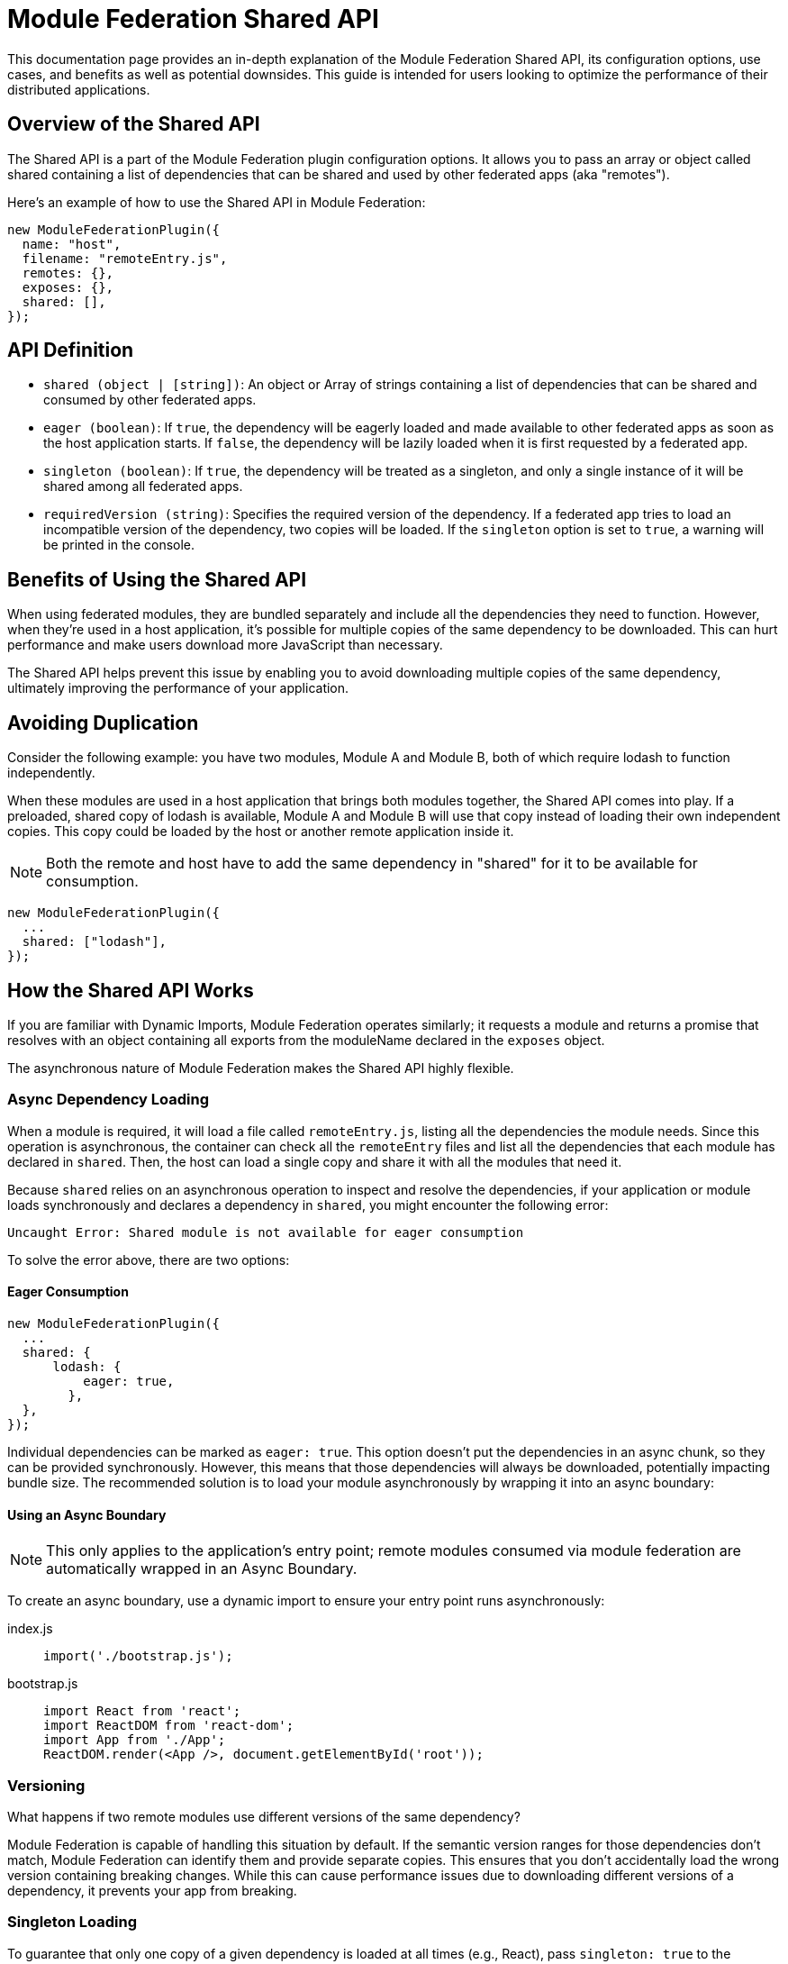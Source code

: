 = Module Federation Shared API

This documentation page provides an in-depth explanation of the Module Federation Shared API, its configuration options, use cases, and benefits as well as potential downsides. This guide is intended for users looking to optimize the performance of their distributed applications.

== Overview of the Shared API

The Shared API is a part of the Module Federation plugin configuration options. It allows you to pass an array or object called shared containing a list of dependencies that can be shared and used by other federated apps (aka "remotes").

Here's an example of how to use the Shared API in Module Federation:

[source, json]
----
new ModuleFederationPlugin({
  name: "host",
  filename: "remoteEntry.js",
  remotes: {},
  exposes: {},
  shared: [],
});
----

== API Definition

- `shared (object | [string])`: An object or Array of strings containing a list of dependencies that can be shared and consumed by other federated apps.
- `eager (boolean)`: If `true`, the dependency will be eagerly loaded and made available to other federated apps as soon as the host application starts. If `false`, the dependency will be lazily loaded when it is first requested by a federated app.
- `singleton (boolean)`: If `true`, the dependency will be treated as a singleton, and only a single instance of it will be shared among all federated apps.
- `requiredVersion (string)`: Specifies the required version of the dependency. If a federated app tries to load an incompatible version of the dependency, two copies will be loaded. If the `singleton` option is set to `true`, a warning will be printed in the console.

== Benefits of Using the Shared API

When using federated modules, they are bundled separately and include all the dependencies they need to function. However, when they're used in a host application, it's possible for multiple copies of the same dependency to be downloaded. This can hurt performance and make users download more JavaScript than necessary.

The Shared API helps prevent this issue by enabling you to avoid downloading multiple copies of the same dependency, ultimately improving the performance of your application.

== Avoiding Duplication
Consider the following example: you have two modules, Module A and Module B, both of which require lodash to function independently.

When these modules are used in a host application that brings both modules together, the Shared API comes into play. If a preloaded, shared copy of lodash is available, Module A and Module B will use that copy instead of loading their own independent copies. This copy could be loaded by the host or another remote application inside it.

NOTE: Both the remote and host have to add the same dependency in "shared" for it to be available for consumption.

[source, js]
----
new ModuleFederationPlugin({
  ...
  shared: ["lodash"],
});
----

== How the Shared API Works

If you are familiar with Dynamic Imports, Module Federation operates similarly; it requests a module and returns a promise that resolves with an object containing all exports from the moduleName declared in the `exposes` object.

The asynchronous nature of Module Federation makes the Shared API highly flexible.

=== Async Dependency Loading

When a module is required, it will load a file called `remoteEntry.js`, listing all the dependencies the module needs. Since this operation is asynchronous, the container can check all the `remoteEntry` files and list all the dependencies that each module has declared in `shared`. Then, the host can load a single copy and share it with all the modules that need it.

Because `shared` relies on an asynchronous operation to inspect and resolve the dependencies, if your application or module loads synchronously and declares a dependency in `shared`, you might encounter the following error:

[source, bash]
----
Uncaught Error: Shared module is not available for eager consumption
----

To solve the error above, there are two options:

==== Eager Consumption

[source,  js]
----
new ModuleFederationPlugin({
  ...
  shared: { 
      lodash: {
          eager: true,
        },
  },
});
----

Individual dependencies can be marked as `eager: true`. This option doesn't put the dependencies in an async chunk, so they can be provided synchronously. However, this means that those dependencies will always be downloaded, potentially impacting bundle size. The recommended solution is to load your module asynchronously by wrapping it into an async boundary:

==== Using an Async Boundary

NOTE: This only applies to the application's entry point; remote modules consumed via module federation are automatically wrapped in an Async Boundary.

To create an async boundary, use a dynamic import to ensure your entry point runs asynchronously:

[tabs]
======
index.js::
+
[source, js]
----
import('./bootstrap.js');
----

bootstrap.js::
+
[source, js]
----
import React from 'react';
import ReactDOM from 'react-dom';
import App from './App';
ReactDOM.render(<App />, document.getElementById('root'));
----
======

=== Versioning

What happens if two remote modules use different versions of the same dependency?

Module Federation is capable of handling this situation by default. If the semantic version ranges for those dependencies don't match, Module Federation can identify them and provide separate copies. This ensures that you don't accidentally load the wrong version containing breaking changes. While this can cause performance issues due to downloading different versions of a dependency, it prevents your app from breaking.

=== Singleton Loading

To guarantee that only one copy of a given dependency is loaded at all times (e.g., React), pass `singleton: true` to the dependency object:

[source,  js]
----
shared: {
  react: {
    singleton: true,
    requiredVersion: "^18.0.0",
  },
  "react-dom": {
    singleton: true,
    requiredVersion: "^18.0.0"
  },
},
----

If one of your remote modules tries to load an incompatible dependency version that has been marked as a singleton, Webpack will print a warning in the console. The build will not break, and Webpack will continue to bundle and load your applications. However, the warning serves as a reminder to align your dependencies to avoid potential issues.

== Drawbacks and Compromises

While the Shared API is a powerful tool, it's important to be aware of some potential issues and trade-offs associated with its use.

Here are some issues that you might encounter using the Shared API:

=== Inconsistencies in Dependencies at Runtime

As applications are compiled at different times by distinct Webpack processes, they lack a common dependency graph. As a result, you must depend on Semantic Versioning ranges for deduplication and providing identical dependency versions.

There might be a situation where your remote has been built and tested with version `1.0.0` of a library. However, when the host loads it, the Semantic Versioning Range `^1.0.0` satisfies `1.1.0`, causing the `1.1.0` version to load at runtime in production. This could lead to compatibility issues.

One way to mitigate this risk is by aligning versions to the greatest extent possible (using a monorepo with a single package JSON could be beneficial).

This challenge pertains to our reliance on Semantic Versioning ranges, rather than the Module Federation and Shared API themselves. In distributed systems (akin to microservices), a contract is necessary to ensure system stability and dependability. In the context of the Shared API, the Semantic Version Range serves as the contract (though it may not be the most reliable one).

From our experience, there is no superior alternative for shared dependencies in a distributed frontend application. Despite the Shared API's imperfections, it remains the most effective option currently available.

== Conclusion

In summary, the Module Federation Shared API is a potent instrument for enhancing the performance of distributed applications. It enables dependency sharing across modules, preventing redundant duplication and leading to quicker load times and superior overall performance. Nevertheless, it's crucial to be cognizant of potential issues and compromises, such as inconsistencies in dependencies at runtime. By recognizing these potential challenges and actively working to address them, you can effectively employ the Shared API to optimize your distributed applications.

To make the most of the Shared API, ensure that your team understands its features, limitations, and best practices. Regularly review and update dependencies, align versions, and monitor for potential compatibility issues. By staying proactive in managing these aspects, you can continue to improve the performance and reliability of your distributed applications while minimizing risks associated with dependency management.

In conclusion, while the Module Federation Shared API isn't without its drawbacks, it remains a powerful and valuable tool for developers working with distributed applications. By being aware of its limitations and working diligently to mitigate potential issues, you can harness the full potential of the Shared API to create efficient, high-performance distributed systems.